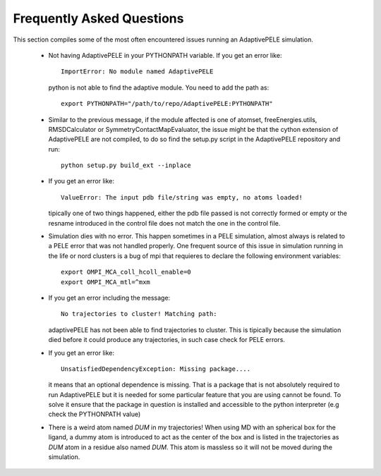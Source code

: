 Frequently Asked Questions
==========================

This section compiles some of the most often encountered issues running an
AdaptivePELE simulation.

    - Not having AdaptivePELE in your PYTHONPATH variable. If you get an error like::

        ImportError: No module named AdaptivePELE

      python is not able to find the adaptive module. You need to add the path as::

        export PYTHONPATH="/path/to/repo/AdaptivePELE:PYTHONPATH"

    - Similar to the previous message, if the module affected is one of atomset,
      freeEnergies.utils, RMSDCalculator or SymmetryContactMapEvaluator, the issue
      might be that the cython extension of AdaptivePELE are not compiled, to do
      so find the setup.py script in the AdaptivePELE repository and run::

        python setup.py build_ext --inplace

    - If you get an error like::

        ValueError: The input pdb file/string was empty, no atoms loaded!

      tipically one of two things happened, either the pdb file passed is not
      correctly formed or empty or the resname introduced in the control file does
      not match the one in the control file.

    - Simulation dies with no error. This happen sometimes in a PELE simulation,
      almost always is related to a PELE error that was not handled properly. One
      frequent source of this issue in simulation running in the life or nord
      clusters is a bug of mpi that requieres to declare the following environment
      variables::

        export OMPI_MCA_coll_hcoll_enable=0
        export OMPI_MCA_mtl=^mxm

    - If you get an error including the message::

        No trajectories to cluster! Matching path:

      adaptivePELE has not been able to find trajectories to cluster. This is
      tipically because the simulation died before it could produce any
      trajectories, in such case check for PELE errors.

    - If you get an error like::

        UnsatisfiedDependencyException: Missing package....

      it means that an optional dependence is missing. That is a package that
      is not absolutely required to run AdaptivePELE but it is needed for some
      particular feature that you are using cannot be found. To solve it ensure
      that the package in question is installed and accessible to the python
      interpreter (e.g check the PYTHONPATH value)

    - There is a weird atom named *DUM* in my trajectories! When using MD with
      an spherical box for the ligand, a dummy atom is introduced to act as the
      center of the box and is listed in the trajectories as *DUM* atom in
      a residue also named *DUM*. This atom is massless so it will not be moved
      during the simulation.

